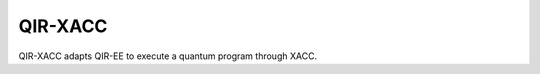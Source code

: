 .. Copyright 2024 UT-Battelle, LLC, and other QIR-EE developers.
.. See the doc/COPYRIGHT file for details.
.. SPDX-License-Identifier: CC-BY-4.0

.. _api_qirxacc:

QIR-XACC
========

QIR-XACC adapts QIR-EE to execute a quantum program through XACC.

.. doxygenclass:: qiree::XaccQuantum
